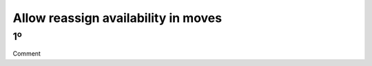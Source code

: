 Allow reassign availability in moves
====================================

1º
--------------------------------------------------------------
Comment
